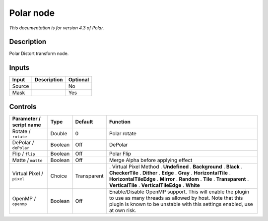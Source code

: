 .. _net.fxarena.openfx.Polar:

Polar node
==========

|pluginIcon| 

*This documentation is for version 4.3 of Polar.*

Description
-----------

Polar Distort transform node.

Inputs
------

====== =========== ========
Input  Description Optional
====== =========== ========
Source             No
Mask               Yes
====== =========== ========

Controls
--------

.. tabularcolumns:: |>{\raggedright}p{0.2\columnwidth}|>{\raggedright}p{0.06\columnwidth}|>{\raggedright}p{0.07\columnwidth}|p{0.63\columnwidth}|

.. cssclass:: longtable

========================= ======= =========== ================================================================================================================================================================================================
Parameter / script name   Type    Default     Function
========================= ======= =========== ================================================================================================================================================================================================
Rotate / ``rotate``       Double  0           Polar rotate
DePolar / ``dePolar``     Boolean Off         DePolar
Flip / ``flip``           Boolean Off         Polar Flip
Matte / ``matte``         Boolean Off         Merge Alpha before applying effect
Virtual Pixel / ``pixel`` Choice  Transparent . Virtual Pixel Method
                                              . **Undefined**
                                              . **Background**
                                              . **Black**
                                              . **CheckerTile**
                                              . **Dither**
                                              . **Edge**
                                              . **Gray**
                                              . **HorizontalTile**
                                              . **HorizontalTileEdge**
                                              . **Mirror**
                                              . **Random**
                                              . **Tile**
                                              . **Transparent**
                                              . **VerticalTile**
                                              . **VerticalTileEdge**
                                              . **White**
OpenMP / ``openmp``       Boolean Off         Enable/Disable OpenMP support. This will enable the plugin to use as many threads as allowed by host. Note that this plugin is known to be unstable with this settings enabled, use at own risk.
========================= ======= =========== ================================================================================================================================================================================================

.. |pluginIcon| image:: net.fxarena.openfx.Polar.png
   :width: 10.0%
